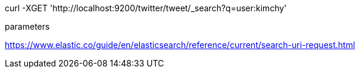curl -XGET 'http://localhost:9200/twitter/tweet/_search?q=user:kimchy'


parameters

https://www.elastic.co/guide/en/elasticsearch/reference/current/search-uri-request.html
